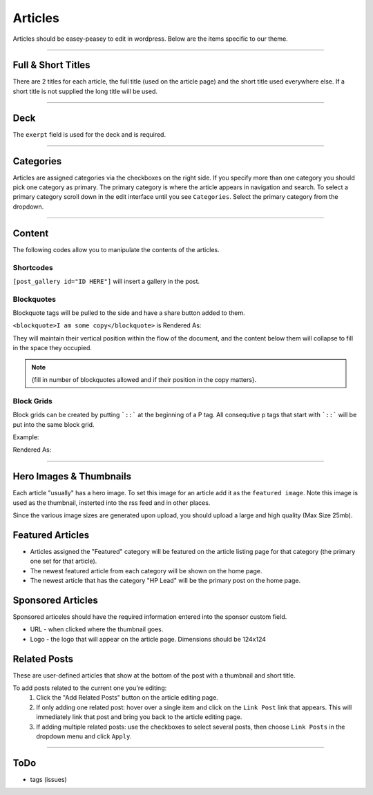 .. This Source Code Form is subject to the terms of the Mozilla Public
.. License, v. 2.0. If a copy of the MPL was not distributed with this
.. file, You can obtain one at http://mozilla.org/MPL/2.0/.


==========
Articles
==========

Articles should be easey-peasey to edit in wordpress. Below are the items specific to our theme.

------------


Full & Short Titles
-------------------

There are 2 titles for each article, the full title (used on the article page) and the short title
used everywhere else. If a short title is not supplied the long title will be used.

------------

Deck
----

The ``exerpt`` field is used for the deck and is required.

------------

Categories
----------

Articles are assigned categories via the checkboxes on the right side. If you specify more than one category
you should pick one category as primary. The primary category is where the article appears in navigation and search.
To select a primary category scroll down in the edit interface until you see ``Categories``. Select the primary category
from the dropdown.


------------

Content
-------

The following codes allow you to manipulate the contents of the articles.

Shortcodes
~~~~~~~~~~~

``[post_gallery id="ID HERE"]`` will insert a gallery in the post.

Blockquotes
~~~~~~~~~~~

Blockquote tags will be pulled to the side and have a share button added to them.

``<blockquote>I am some copy</blockquote>`` is Rendered As:

.. image:: images/blockquote-render.png

They will maintain their vertical position within the flow of the document, and the content below them will collapse
to fill in the space they occupied.

.. note::  {fill in number of blockquotes allowed and if their position in the copy matters}.


Block Grids
~~~~~~~~~~~
Block grids can be created by putting ```::``` at the beginning of a P tag.
All consequtive p tags that start with ```::``` will be put into the same block grid.

Example:

.. image:: images/block-admin.png

Rendered As:

.. image:: images/block-render.png

------------

Hero Images & Thumbnails
------------------------
Each article "usually" has a hero image. To set this image for an article add it as the
``featured image``. Note this image is used as the thumbnail, insterted into the rss feed and in
other places.

Since the various image sizes are generated upon upload, you should upload a large and high quality
(Max Size 25mb).

Featured Articles
------------------------
- Articles assigned the "Featured" category will be featured on the article listing page for that category (the primary
  one set for that article).
- The newest featured article from each category will be shown on the home page.
- The newest article that has the category "HP Lead" will be the primary post on the home page.


Sponsored Articles
------------------
Sponsored articeles should have the required information entered into the sponsor custom field.

* URL - when clicked where the thumbnail goes.
* Logo - the logo that will appear on the article page. Dimensions should be 124x124


Related Posts
--------------
These are user-defined articles that show at the bottom of the post with a thumbnail and short title.

To add posts related to the current one you're editing:
	#. Click the "Add Related Posts" button on the article editing page.
	#. If only adding one related post: hover over a single item and click on the ``Link Post``
	   link that appears. This will immediately link that post and bring you back to the article editing page.
	#. If adding multiple related posts: use the checkboxes to select several posts, then choose ``Link Posts`` in
	   the dropdown menu and click ``Apply``.

------------


ToDo
--------------------------------------------
- tags (issues)